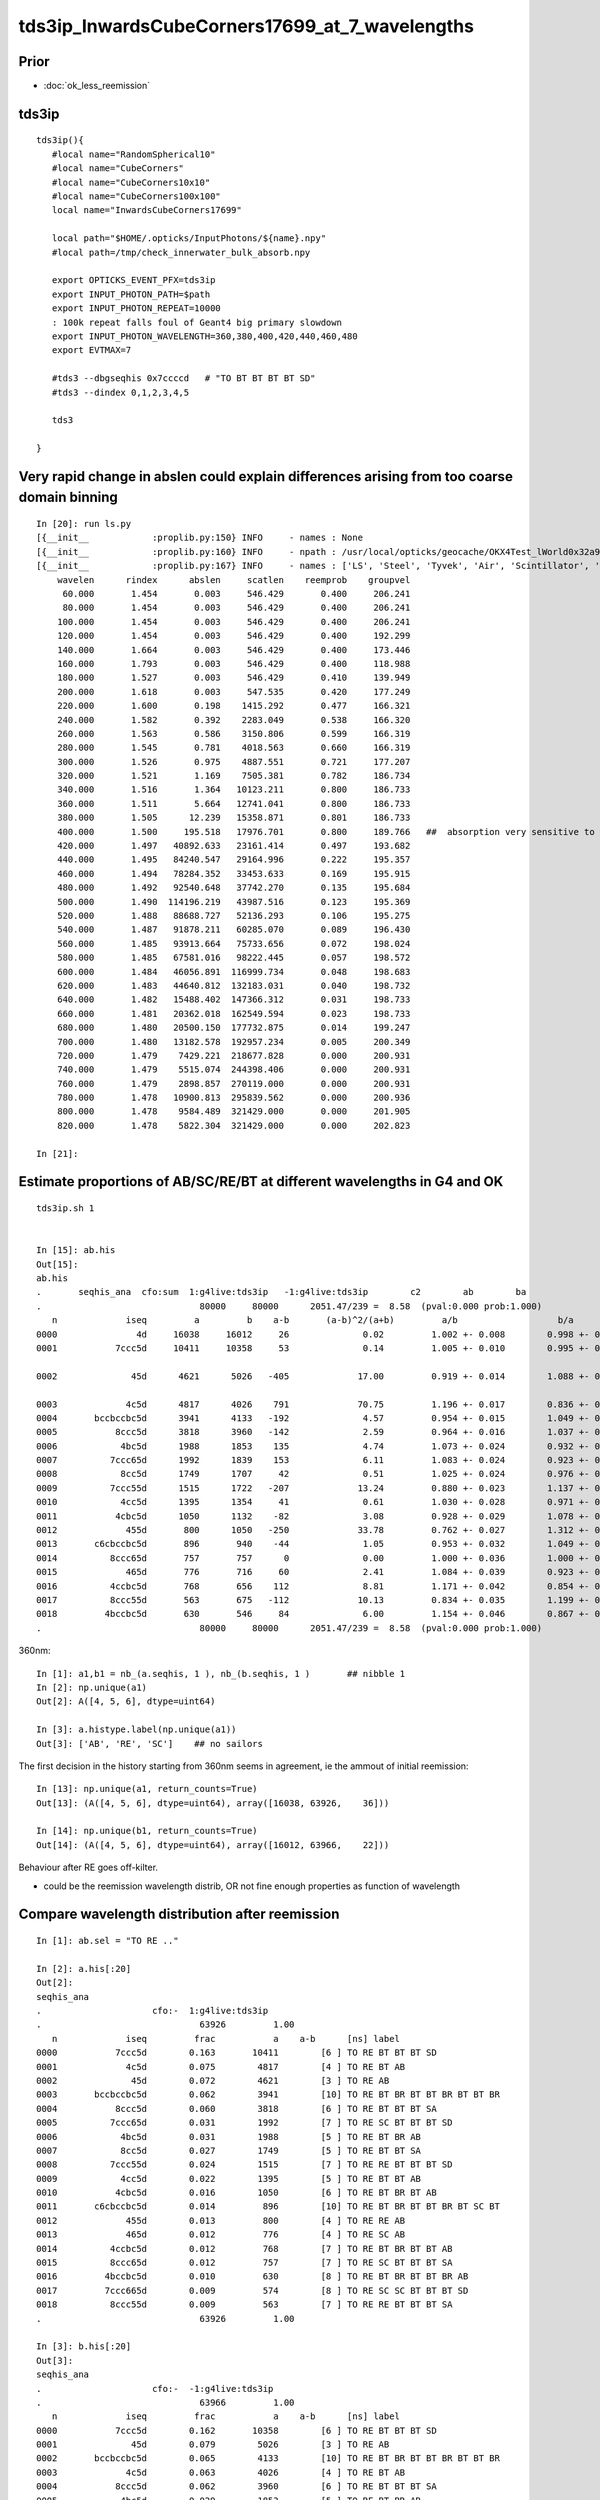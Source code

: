 tds3ip_InwardsCubeCorners17699_at_7_wavelengths
==================================================

Prior
-------

* :doc:`ok_less_reemission`


tds3ip
----------

::

    tds3ip(){
       #local name="RandomSpherical10" 
       #local name="CubeCorners" 
       #local name="CubeCorners10x10" 
       #local name="CubeCorners100x100" 
       local name="InwardsCubeCorners17699"

       local path="$HOME/.opticks/InputPhotons/${name}.npy"
       #local path=/tmp/check_innerwater_bulk_absorb.npy 

       export OPTICKS_EVENT_PFX=tds3ip
       export INPUT_PHOTON_PATH=$path
       export INPUT_PHOTON_REPEAT=10000  
       : 100k repeat falls foul of Geant4 big primary slowdown  
       export INPUT_PHOTON_WAVELENGTH=360,380,400,420,440,460,480
       export EVTMAX=7
     
       #tds3 --dbgseqhis 0x7ccccd   # "TO BT BT BT BT SD"
       #tds3 --dindex 0,1,2,3,4,5

       tds3 

    }



Very rapid change in abslen could explain differences arising from too coarse domain binning
---------------------------------------------------------------------------------------------------


::

    In [20]: run ls.py                                                                                                                                                                                     
    [{__init__            :proplib.py:150} INFO     - names : None 
    [{__init__            :proplib.py:160} INFO     - npath : /usr/local/opticks/geocache/OKX4Test_lWorld0x32a96e0_PV_g4live/g4ok_gltf/a3cbac8189a032341f76682cdb4f47b6/1/GItemList/GMaterialLib.txt 
    [{__init__            :proplib.py:167} INFO     - names : ['LS', 'Steel', 'Tyvek', 'Air', 'Scintillator', 'TiO2Coating', 'Adhesive', 'Aluminium', 'Rock', 'LatticedShellSteel', 'Acrylic', 'PE_PA', 'Vacuum', 'Pyrex', 'Water', 'vetoWater', 'Galactic'] 
        wavelen      rindex      abslen     scatlen    reemprob    groupvel 
         60.000       1.454       0.003     546.429       0.400     206.241 
         80.000       1.454       0.003     546.429       0.400     206.241 
        100.000       1.454       0.003     546.429       0.400     206.241 
        120.000       1.454       0.003     546.429       0.400     192.299 
        140.000       1.664       0.003     546.429       0.400     173.446 
        160.000       1.793       0.003     546.429       0.400     118.988 
        180.000       1.527       0.003     546.429       0.410     139.949 
        200.000       1.618       0.003     547.535       0.420     177.249 
        220.000       1.600       0.198    1415.292       0.477     166.321 
        240.000       1.582       0.392    2283.049       0.538     166.320 
        260.000       1.563       0.586    3150.806       0.599     166.319 
        280.000       1.545       0.781    4018.563       0.660     166.319 
        300.000       1.526       0.975    4887.551       0.721     177.207 
        320.000       1.521       1.169    7505.381       0.782     186.734 
        340.000       1.516       1.364   10123.211       0.800     186.733 
        360.000       1.511       5.664   12741.041       0.800     186.733 
        380.000       1.505      12.239   15358.871       0.801     186.733     
        400.000       1.500     195.518   17976.701       0.800     189.766   ##  absorption very sensitive to wavelength in this range   
        420.000       1.497   40892.633   23161.414       0.497     193.682     
        440.000       1.495   84240.547   29164.996       0.222     195.357     
        460.000       1.494   78284.352   33453.633       0.169     195.915 
        480.000       1.492   92540.648   37742.270       0.135     195.684 
        500.000       1.490  114196.219   43987.516       0.123     195.369 
        520.000       1.488   88688.727   52136.293       0.106     195.275 
        540.000       1.487   91878.211   60285.070       0.089     196.430 
        560.000       1.485   93913.664   75733.656       0.072     198.024 
        580.000       1.485   67581.016   98222.445       0.057     198.572 
        600.000       1.484   46056.891  116999.734       0.048     198.683 
        620.000       1.483   44640.812  132183.031       0.040     198.732 
        640.000       1.482   15488.402  147366.312       0.031     198.733 
        660.000       1.481   20362.018  162549.594       0.023     198.733 
        680.000       1.480   20500.150  177732.875       0.014     199.247 
        700.000       1.480   13182.578  192957.234       0.005     200.349 
        720.000       1.479    7429.221  218677.828       0.000     200.931 
        740.000       1.479    5515.074  244398.406       0.000     200.931 
        760.000       1.479    2898.857  270119.000       0.000     200.931 
        780.000       1.478   10900.813  295839.562       0.000     200.936 
        800.000       1.478    9584.489  321429.000       0.000     201.905 
        820.000       1.478    5822.304  321429.000       0.000     202.823 

    In [21]:                                                                                        




Estimate proportions of AB/SC/RE/BT at different wavelengths in G4 and OK 
------------------------------------------------------------------------------


::

    tds3ip.sh 1 


    In [15]: ab.his                                                                                                                                                                                        
    Out[15]: 
    ab.his
    .       seqhis_ana  cfo:sum  1:g4live:tds3ip   -1:g4live:tds3ip        c2        ab        ba 
    .                              80000     80000      2051.47/239 =  8.58  (pval:0.000 prob:1.000)  
       n             iseq         a         b    a-b       (a-b)^2/(a+b)         a/b                   b/a           [ns] label
    0000               4d     16038     16012     26              0.02         1.002 +- 0.008        0.998 +- 0.008  [2 ] TO AB
    0001           7ccc5d     10411     10358     53              0.14         1.005 +- 0.010        0.995 +- 0.010  [6 ] TO RE BT BT BT SD

    0002              45d      4621      5026   -405             17.00         0.919 +- 0.014        1.088 +- 0.015  [3 ] TO RE AB      ## OK: 10% LESS IMMEDIATE AB after RE 

    0003             4c5d      4817      4026    791             70.75         1.196 +- 0.017        0.836 +- 0.013  [4 ] TO RE BT AB
    0004       bccbccbc5d      3941      4133   -192              4.57         0.954 +- 0.015        1.049 +- 0.016  [10] TO RE BT BR BT BT BR BT BT BR
    0005           8ccc5d      3818      3960   -142              2.59         0.964 +- 0.016        1.037 +- 0.016  [6 ] TO RE BT BT BT SA
    0006            4bc5d      1988      1853    135              4.74         1.073 +- 0.024        0.932 +- 0.022  [5 ] TO RE BT BR AB
    0007          7ccc65d      1992      1839    153              6.11         1.083 +- 0.024        0.923 +- 0.022  [7 ] TO RE SC BT BT BT SD
    0008            8cc5d      1749      1707     42              0.51         1.025 +- 0.024        0.976 +- 0.024  [5 ] TO RE BT BT SA
    0009          7ccc55d      1515      1722   -207             13.24         0.880 +- 0.023        1.137 +- 0.027  [7 ] TO RE RE BT BT BT SD
    0010            4cc5d      1395      1354     41              0.61         1.030 +- 0.028        0.971 +- 0.026  [5 ] TO RE BT BT AB
    0011           4cbc5d      1050      1132    -82              3.08         0.928 +- 0.029        1.078 +- 0.032  [6 ] TO RE BT BR BT AB
    0012             455d       800      1050   -250             33.78         0.762 +- 0.027        1.312 +- 0.041  [4 ] TO RE RE AB
    0013       c6cbccbc5d       896       940    -44              1.05         0.953 +- 0.032        1.049 +- 0.034  [10] TO RE BT BR BT BT BR BT SC BT
    0014          8ccc65d       757       757      0              0.00         1.000 +- 0.036        1.000 +- 0.036  [7 ] TO RE SC BT BT BT SA
    0015             465d       776       716     60              2.41         1.084 +- 0.039        0.923 +- 0.034  [4 ] TO RE SC AB
    0016          4ccbc5d       768       656    112              8.81         1.171 +- 0.042        0.854 +- 0.033  [7 ] TO RE BT BR BT BT AB
    0017          8ccc55d       563       675   -112             10.13         0.834 +- 0.035        1.199 +- 0.046  [7 ] TO RE RE BT BT BT SA
    0018         4bccbc5d       630       546     84              6.00         1.154 +- 0.046        0.867 +- 0.037  [8 ] TO RE BT BR BT BT BR AB
    .                              80000     80000      2051.47/239 =  8.58  (pval:0.000 prob:1.000)  






360nm::

    In [1]: a1,b1 = nb_(a.seqhis, 1 ), nb_(b.seqhis, 1 )       ## nibble 1                                                                                                                                                                         
    In [2]: np.unique(a1)                                                                                                                                                                   
    Out[2]: A([4, 5, 6], dtype=uint64)

    In [3]: a.histype.label(np.unique(a1))                                                                                                                                                  
    Out[3]: ['AB', 'RE', 'SC']    ## no sailors 


The first decision in the history starting from 360nm seems in agreement, ie the ammout of initial reemission::

    In [13]: np.unique(a1, return_counts=True)                                                                                                                                                             
    Out[13]: (A([4, 5, 6], dtype=uint64), array([16038, 63926,    36]))

    In [14]: np.unique(b1, return_counts=True)                                                                                                                                                             
    Out[14]: (A([4, 5, 6], dtype=uint64), array([16012, 63966,    22]))


Behaviour after RE goes off-kilter.

* could be the reemission wavelength distrib, OR not fine enough properties as function of wavelength


Compare wavelength distribution after reemission
--------------------------------------------------

::

    In [1]: ab.sel = "TO RE .."                                                                                                                                                                            

    In [2]: a.his[:20]                                                                                                                                                                                     
    Out[2]: 
    seqhis_ana
    .                     cfo:-  1:g4live:tds3ip 
    .                              63926         1.00 
       n             iseq         frac           a    a-b      [ns] label
    0000           7ccc5d        0.163       10411        [6 ] TO RE BT BT BT SD
    0001             4c5d        0.075        4817        [4 ] TO RE BT AB
    0002              45d        0.072        4621        [3 ] TO RE AB
    0003       bccbccbc5d        0.062        3941        [10] TO RE BT BR BT BT BR BT BT BR
    0004           8ccc5d        0.060        3818        [6 ] TO RE BT BT BT SA
    0005          7ccc65d        0.031        1992        [7 ] TO RE SC BT BT BT SD
    0006            4bc5d        0.031        1988        [5 ] TO RE BT BR AB
    0007            8cc5d        0.027        1749        [5 ] TO RE BT BT SA
    0008          7ccc55d        0.024        1515        [7 ] TO RE RE BT BT BT SD
    0009            4cc5d        0.022        1395        [5 ] TO RE BT BT AB
    0010           4cbc5d        0.016        1050        [6 ] TO RE BT BR BT AB
    0011       c6cbccbc5d        0.014         896        [10] TO RE BT BR BT BT BR BT SC BT
    0012             455d        0.013         800        [4 ] TO RE RE AB
    0013             465d        0.012         776        [4 ] TO RE SC AB
    0014          4ccbc5d        0.012         768        [7 ] TO RE BT BR BT BT AB
    0015          8ccc65d        0.012         757        [7 ] TO RE SC BT BT BT SA
    0016         4bccbc5d        0.010         630        [8 ] TO RE BT BR BT BT BR AB
    0017         7ccc665d        0.009         574        [8 ] TO RE SC SC BT BT BT SD
    0018          8ccc55d        0.009         563        [7 ] TO RE RE BT BT BT SA
    .                              63926         1.00 

    In [3]: b.his[:20]                                                                                                                                                                                     
    Out[3]: 
    seqhis_ana
    .                     cfo:-  -1:g4live:tds3ip 
    .                              63966         1.00 
       n             iseq         frac           a    a-b      [ns] label
    0000           7ccc5d        0.162       10358        [6 ] TO RE BT BT BT SD
    0001              45d        0.079        5026        [3 ] TO RE AB
    0002       bccbccbc5d        0.065        4133        [10] TO RE BT BR BT BT BR BT BT BR
    0003             4c5d        0.063        4026        [4 ] TO RE BT AB
    0004           8ccc5d        0.062        3960        [6 ] TO RE BT BT BT SA
    0005            4bc5d        0.029        1853        [5 ] TO RE BT BR AB
    0006          7ccc65d        0.029        1839        [7 ] TO RE SC BT BT BT SD
    0007          7ccc55d        0.027        1722        [7 ] TO RE RE BT BT BT SD
    0008            8cc5d        0.027        1707        [5 ] TO RE BT BT SA
    0009            4cc5d        0.021        1354        [5 ] TO RE BT BT AB
    0010           4cbc5d        0.018        1132        [6 ] TO RE BT BR BT AB
    0011             455d        0.016        1050        [4 ] TO RE RE AB
    0012       c6cbccbc5d        0.015         940        [10] TO RE BT BR BT BT BR BT SC BT
    0013          8ccc65d        0.012         757        [7 ] TO RE SC BT BT BT SA
    0014             465d        0.011         716        [4 ] TO RE SC AB
    0015          8ccc55d        0.011         675        [7 ] TO RE RE BT BT BT SA
    0016          4ccbc5d        0.010         656        [7 ] TO RE BT BR BT BT AB
    0017       ccbccbc55d        0.010         633        [10] TO RE RE BT BR BT BT BR BT BT
    0018       7ccc6cbc5d        0.009         556        [10] TO RE BT BR BT SC BT BT BT SD
    .                              63966         1.00 

    In [4]: a.wl                                                                                                                                                                                           
    Out[4]: A([399.8847, 451.2116, 417.9102, ..., 408.947 , 410.6584, 400.2349], dtype=float32)

    In [5]: a.wl.shape                                                                                                                                                                                     
    Out[5]: (63926,)

    In [6]: b.wl.shape                                                                                                                                                                                     
    Out[6]: (63966,)


    In [11]: a.wl.min(), a.wl.max()                                                                                                                                                                        
    Out[11]: (A(180., dtype=float32), A(800., dtype=float32))

    In [12]: b.wl.min(), b.wl.max()                                                                                                                                                                        
    Out[12]: (A(200.0341, dtype=float32), A(799.7924, dtype=float32))


    In [20]: bins = np.arange(180,820,20)                                                                                                                                                                  
    In [21]: ah = np.histogram(a.wl, bins=bins)                                                                                                                                                            
    In [22]: bh = np.histogram(b.wl, bins=bins)                                                                                                                                                            

    In [31]: for i in range(len(bins)-1): print(" %3.0f:%3.0f  %6d %6d  " % (bins[i],bins[i+1], ah[0][i], bh[0][i] ))                                                                                      
     180:200       2      0  
     200:220      13     83  
     220:240      25     49  
     240:260      20     37  
     260:280      35     30  
     280:300      23     17  
     300:320      20     10  
     320:340      15     16  
     340:360      38     39  
     360:380     221    124  
     380:400    5873   5041  
     400:420   18311  14295  
     420:440   17958  21229  
     440:460   10845  12417  
     460:480    5723   5689  
     480:500    2461   2549  
     500:520    1002   1047  
     520:540     456    446  
     540:560     242    227  
     560:580     133    133  
     580:600      98     99  
     600:620      90     38  
     620:640      82     44  
     640:660      69     43  
     660:680      53     46  
     680:700      36     36  
     700:720      22     41  
     720:740      37     49  
     740:760       7     41  
     760:780      11     21  
     780:800       5     30  




Compare reemission wavelength distrib
----------------------------------------


* qudarap/tests/QCtxTest.py plots the OK one from GPU texture


jsc::

     537          if ( scnt == 0 ){
     538               ScintillationIntegral =
     539                     (G4PhysicsOrderedFreeVector*)((*theFastIntegralTable)(materialIndex));
     540          }
     541          else{
     542               ScintillationIntegral =
     543                     (G4PhysicsOrderedFreeVector*)((*theSlowIntegralTable)(materialIndex));
     544          }
     ...
     593                 // reemission, the sample method need modification
     594                 G4double CIIvalue = G4UniformRand()*
     595                     ScintillationIntegral->GetMaxValue();
     596                 if (CIIvalue == 0.0) {
     597                     // return unchanged particle and no secondaries 
     598                     aParticleChange.SetNumberOfSecondaries(0);
     599                     return G4VRestDiscreteProcess::PostStepDoIt(aTrack, aStep);
     600                    }
     601                 sampledEnergy=
     602                     ScintillationIntegral->GetEnergy(CIIvalue);



Add::

    186 #ifdef WITH_G4OPTICKS
    187        G4double getSampledEnergy(G4int scnt, G4int materialIndex) const ;
    188        G4double getSampledWavelength(G4int scnt, G4int materialIndex) const ;
    189 #endif


Use these from G4OpticksAnaMgr to save 1M wavelength samples direct from DsG4Scintillation process.
Compare to those from texture in qudarap/tests/QCtxTest.py 


GScintillatorLibTest 
---------------------------

::

    epsilon:offline blyth$ scp P:/tmp/G4OpticksAnaMgr/ScintillationIntegral.npy /tmp/G4OpticksAnaMgr/ScintillationIntegral.npy 



